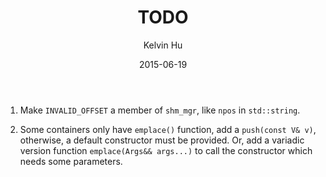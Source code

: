 #+TITLE:     TODO
#+AUTHOR:    Kelvin Hu
#+EMAIL:     ini.kelvin@gmail.com
#+DATE:      2015-06-19


1. Make =INVALID_OFFSET= a member of =shm_mgr=, like =npos= in =std::string=.

2. Some containers only have =emplace()= function, add a =push(const V& v)=,
   otherwise, a default constructor must be provided. Or, add a variadic
   version function =emplace(Args&& args...)= to call the constructor which
   needs some parameters.
